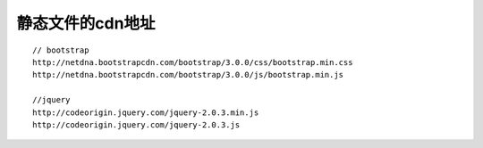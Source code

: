 静态文件的cdn地址
####################


::

    // bootstrap
    http://netdna.bootstrapcdn.com/bootstrap/3.0.0/css/bootstrap.min.css
    http://netdna.bootstrapcdn.com/bootstrap/3.0.0/js/bootstrap.min.js

    //jquery
    http://codeorigin.jquery.com/jquery-2.0.3.min.js
    http://codeorigin.jquery.com/jquery-2.0.3.js








